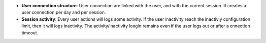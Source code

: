 - **User connection structure**: User connection are linked with the user, and
  with the current session. It creates a user connection per day and per
  session.

- **Session activity**: Every user actions will logs some activity. If the user
  inactivity reach the inactiviy configuration limit, then it will logs
  inactivity.
  The activity/inactivity loogin remains even if the user logs out or after a
  cnnection timeout.
